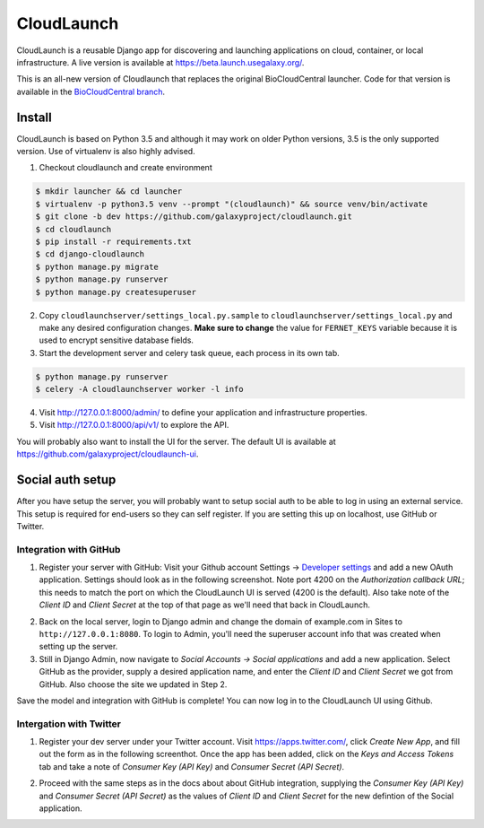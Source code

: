 ===========
CloudLaunch
===========

CloudLaunch is a reusable Django app for discovering and launching applications
on cloud, container, or local infrastructure. A live version is available at
https://beta.launch.usegalaxy.org/.

This is an all-new version of Cloudlaunch that replaces the original
BioCloudCentral launcher. Code for that version is available in the
`BioCloudCentral branch <https://github.com/galaxyproject/cloudlaunch/tree/BioCloudCentral>`_.

Install
-------

CloudLaunch is based on Python 3.5 and although it may work on older Python
versions, 3.5 is the only supported version. Use of virtualenv is also highly advised.

1. Checkout cloudlaunch and create environment

.. code-block:: bash

    $ mkdir launcher && cd launcher
    $ virtualenv -p python3.5 venv --prompt "(cloudlaunch)" && source venv/bin/activate
    $ git clone -b dev https://github.com/galaxyproject/cloudlaunch.git
    $ cd cloudlaunch
    $ pip install -r requirements.txt
    $ cd django-cloudlaunch
    $ python manage.py migrate
    $ python manage.py runserver
    $ python manage.py createsuperuser

2. Copy ``cloudlaunchserver/settings_local.py.sample`` to
   ``cloudlaunchserver/settings_local.py`` and make any desired configuration
   changes. **Make sure to change** the value for ``FERNET_KEYS`` variable
   because it is used to encrypt sensitive database fields.

3. Start the development server and celery task queue, each process
   in its own tab.

.. code-block:: bash

    $ python manage.py runserver
    $ celery -A cloudlaunchserver worker -l info

4. Visit http://127.0.0.1:8000/admin/ to define your application and
   infrastructure properties.

5. Visit http://127.0.0.1:8000/api/v1/ to explore the API.

You will probably also want to install the UI for the server. The default UI
is available at https://github.com/galaxyproject/cloudlaunch-ui.

Social auth setup
-----------------

After you have setup the server, you will probably want to setup social
auth to be able to log in using an external service. This setup is required
for end-users so they can self register. If you are setting this up on
localhost, use GitHub or Twitter.

Integration with GitHub
~~~~~~~~~~~~~~~~~~~~~~~

1. Register your server with GitHub: Visit your Github account Settings →
   `Developer settings <https://github.com/settings/developers>`_ and add a new
   OAuth application. Settings should look as in the following screenshot. Note
   port 4200 on the *Authorization callback URL*; this needs to match the port on
   which the CloudLaunch UI is served (4200 is the default). Also take note of the
   *Client ID* and *Client Secret* at the top of that page as we'll need that back
   in CloudLaunch.

.. image:: https://s3.amazonaws.com/cloudlaunchapp/github-ouath-app-sm.png
    :target: https://s3.amazonaws.com/cloudlaunchapp/github-oauth-app.png

2. Back on the local server, login to Django admin and change the domain of
   example.com in Sites to ``http://127.0.0.1:8080``. To login to Admin, you'll
   need the superuser account info that was created when setting up the server.

3. Still in Django Admin, now navigate to  *Social Accounts → Social
   applications* and add a new application. Select GitHub as the provider, supply a
   desired application name, and enter the *Client ID* and *Client Secret* we got
   from GitHub. Also choose the site we updated in Step 2.

.. image:: https://s3.amazonaws.com/cloudlaunchapp/add-social-app-sm.png
    :target: https://s3.amazonaws.com/cloudlaunchapp/add-social-app.png

Save the model and integration with GitHub is complete! You can now log in to
the CloudLaunch UI using Github.


Intergation with Twitter
~~~~~~~~~~~~~~~~~~~~~~~~

1. Register your dev server under your Twitter account. Visit
   https://apps.twitter.com/, click *Create New App*, and fill out the form as in
   the following screenthot. Once the app has been added, click on the *Keys and
   Access Tokens* tab and take a note of *Consumer Key (API Key)* and *Consumer
   Secret (API Secret)*.

.. image:: https://s3.amazonaws.com/cloudlaunchapp/twitter-oauth-app-sm.png
    :target: https://s3.amazonaws.com/cloudlaunchapp/twitter-oauth-app.png

2. Proceed with the same steps as in the docs about about GitHub integration,
   supplying the *Consumer Key (API Key)* and *Consumer Secret (API Secret)* as the
   values of *Client ID* and *Client Secret* for the new defintion of the Social
   application.
